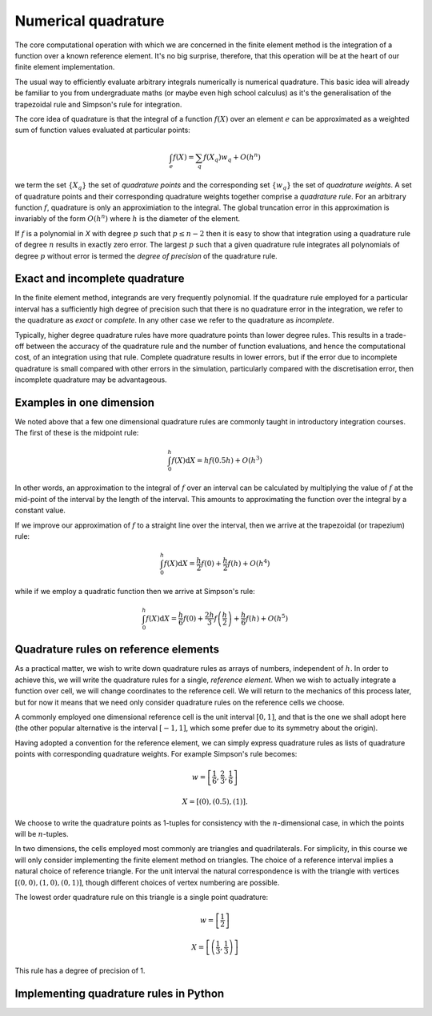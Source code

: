 Numerical quadrature
====================

The core computational operation with which we are concerned in the
finite element method is the integration of a function over a known
reference element. It's no big surprise, therefore, that this
operation will be at the heart of our finite element implementation.

The usual way to efficiently evaluate arbitrary integrals numerically
is numerical quadrature. This basic idea will already be familiar to
you from undergraduate maths (or maybe even high school calculus) as
it's the generalisation of the trapezoidal rule and Simpson's rule for
integration.

The core idea of quadrature is that the integral of a function
:math:`f(X)` over an element :math:`e` can be approximated as
a weighted sum of function values evaluated at particular points:

.. math::

   \int_e f(X)  = \sum_{q} f(X_q) w_q + O(h^n)

we term the set :math:`\{X_q\}` the set of *quadrature points* and the
corresponding set :math:`\{w_q\}` the set of *quadrature weights*. A
set of quadrature points and their corresponding quadrature weights
together comprise a *quadrature rule*. For an arbitrary function
:math:`f`, quadrature is only an approximiation to the integral. The
global truncation error in this approximation is invariably of the
form :math:`O(h^n)` where :math:`h` is the diameter of the 
element. 

If :math:`f` is a polynomial in `X` with degree :math:`p` such that
:math:`p\leq n-2` then it is easy to show that integration using a
quadrature rule of degree :math:`n` results in exactly zero error. The
largest :math:`p` such that a given quadrature rule integrates all
polynomials of degree :math:`p` without error is termed the *degree of
precision* of the quadrature rule.


Exact and incomplete quadrature
-------------------------------

In the finite element method, integrands are very frequently
polynomial. If the quadrature rule employed for a particular interval
has a sufficiently high degree of precision such that there is no
quadrature error in the integration, we refer to the quadrature as
*exact* or *complete*. In any other case we refer to the quadrature as
*incomplete*.

Typically, higher degree quadrature rules have more quadrature points
than lower degree rules. This results in a trade-off between the
accuracy of the quadrature rule and the number of function
evaluations, and hence the computational cost, of an integration using
that rule. Complete quadrature results in lower errors, but if the
error due to incomplete quadrature is small compared with other errors
in the simulation, particularly compared with the discretisation
error, then incomplete quadrature may be advantageous.

Examples in one dimension
-------------------------

We noted above that a few one dimensional quadrature rules are commonly
taught in introductory integration courses. The first of these is the
midpoint rule:

.. math::

   \int_0^h f(X) \mathrm{d} X = hf(0.5h) + O(h^3)

In other words, an approximation to the integral of
:math:`f` over an interval can be calculated by multiplying the value
of :math:`f` at the mid-point of the interval by the length of the
interval. This amounts to approximating the function over the integral
by a constant value.

If we improve our approximation of :math:`f` to a straight line over
the interval, then we arrive at the trapezoidal (or trapezium) rule:

.. math::

   \int_0^h f(X) \mathrm{d} X = \frac{h}{2}f(0) + \frac{h}{2}f(h) + O(h^4)

while if we employ a quadratic function then we arrive at Simpson's rule:

.. math::

   \int_0^h f(X) \mathrm{d} X = \frac{h}{6}f(0) + \frac{2h}{3}f\left(\frac{h}{2}\right) + \frac{h}{6}f(h) + O(h^5)



Quadrature rules on reference elements
--------------------------------------

As a practical matter, we wish to write down quadrature rules as
arrays of numbers, independent of :math:`h`. In order to achieve this,
we will write the quadrature rules for a single, *reference
element*. When we wish to actually integrate a function over cell, we
will change coordinates to the reference cell. We will return to the
mechanics of this process later, but for now it means that we need
only consider quadrature rules on the reference cells we choose.

A commonly employed one dimensional reference cell is the unit
interval :math:`[0,1]`, and that is the one we shall adopt here (the
other popular alternative is the interval :math:`[-1, 1]`, which some
prefer due to its symmetry about the origin).

Having adopted a convention for the reference element, we can simply
express quadrature rules as lists of quadrature points with
corresponding quadrature weights. For example Simpson's rule becomes:

.. math::
   
   w = \left[ \frac{1}{6}, \frac{2}{3}, \frac{1}{6} \right]

   X = \left[ (0), (0.5), (1)\right].

We choose to write the quadrature points as 1-tuples for consistency
with the :math:`n`\-dimensional case, in which the points will be
:math:`n`\-tuples.

In two dimensions, the cells employed most commonly are triangles and
quadrilaterals. For simplicity, in this course we will only consider
implementing the finite element method on triangles. The choice of a
reference interval implies a natural choice of reference triangle. For
the unit interval the natural correspondence is with the triangle with
vertices :math:`[(0,0), (1,0), (0,1)]`, though different choices of
vertex numbering are possible.

The lowest order quadrature rule on this triangle is a single point
quadrature:

.. math::

   w = \left[ \frac{1}{2} \right]

   X = \left[ \left(\frac{1}{3}, \frac{1}{3}  \right) \right] 

This rule has a degree of precision of 1.


Implementing quadrature rules in Python
---------------------------------------



